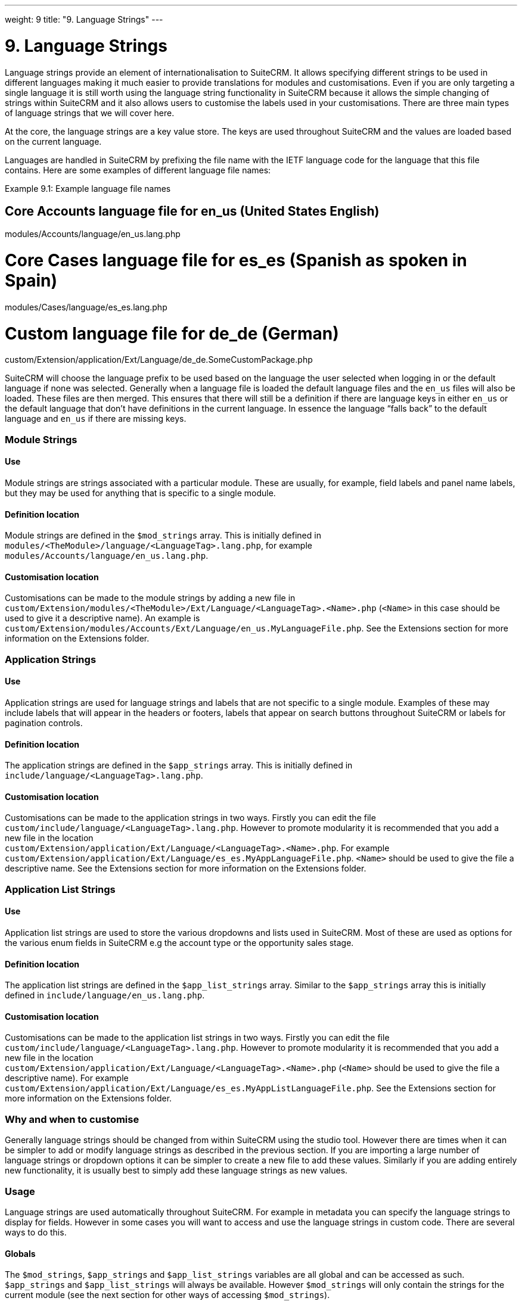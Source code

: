
---
weight: 9
title: "9. Language Strings"
---

= 9. Language Strings

Language strings provide an element of internationalisation to SuiteCRM.
It allows specifying different strings to be used in different languages
making it much easier to provide translations for modules and
customisations. Even if you are only targeting a single language it is
still worth using the language string functionality in SuiteCRM because
it allows the simple changing of strings within SuiteCRM and it also
allows users to customise the labels used in your customisations. There
are three main types of language strings that we will cover here.

At the core, the language strings are a key value store. The keys are
used throughout SuiteCRM and the values are loaded based on the current
language.

Languages are handled in SuiteCRM by prefixing the file name with the
IETF language code for the language that this file contains. Here are
some examples of different language file names:

Example 9.1: Example language file names


[source,php]
# Core Accounts language file for en_us (United States English)
modules/Accounts/language/en_us.lang.php

# Core Cases language file for es_es (Spanish as spoken in Spain)
modules/Cases/language/es_es.lang.php

# Custom language file for de_de (German)
custom/Extension/application/Ext/Language/de_de.SomeCustomPackage.php



SuiteCRM will choose the language prefix to be used based on the
language the user selected when logging in or the default language if
none was selected. Generally when a language file is loaded the default
language files and the `en_us` files will also be loaded. These files
are then merged. This ensures that there will still be a definition if
there are language keys in either `en_us` or the default language that
don’t have definitions in the current language. In essence the language
“falls back” to the default language and `en_us` if there are missing
keys.

=== Module Strings

==== Use

Module strings are strings associated with a particular module. These
are usually, for example, field labels and panel name labels, but they
may be used for anything that is specific to a single module.

==== Definition location

Module strings are defined in the `$mod_strings` array. This is
initially defined in +
`modules/<TheModule>/language/<LanguageTag>.lang.php`, for example +
`modules/Accounts/language/en_us.lang.php`.

==== Customisation location

Customisations can be made to the module strings by adding a new file
in +
`custom/Extension/modules/<TheModule>/Ext/Language/<LanguageTag>.<Name>.php`
(`<Name>` in this case should be used to give it a descriptive name). An
example is
`custom/Extension/modules/Accounts/Ext/Language/en_us.MyLanguageFile.php`.
See the Extensions section for more information on the Extensions
folder.

=== Application Strings

==== Use

Application strings are used for language strings and labels that are
not specific to a single module. Examples of these may include labels
that will appear in the headers or footers, labels that appear on search
buttons throughout SuiteCRM or labels for pagination controls.

==== Definition location

The application strings are defined in the `$app_strings` array. This is
initially defined in +
`include/language/<LanguageTag>.lang.php`.

==== Customisation location

Customisations can be made to the application strings in two ways.
Firstly you can edit the file +
`custom/include/language/<LanguageTag>.lang.php`. However to promote
modularity it is recommended that you add a new file in the location +
`custom/Extension/application/Ext/Language/<LanguageTag>.<Name>.php`.
For example +
`custom/Extension/application/Ext/Language/es_es.MyAppLanguageFile.php`.
`<Name>` should be used to give the file a descriptive name. See the
Extensions section for more information on the Extensions folder.

=== Application List Strings

==== Use

Application list strings are used to store the various dropdowns and
lists used in SuiteCRM. Most of these are used as options for the
various enum fields in SuiteCRM e.g the account type or the opportunity
sales stage.

==== Definition location

The application list strings are defined in the `$app_list_strings`
array. Similar to the `$app_strings` array this is initially defined in
`include/language/en_us.lang.php`.

==== Customisation location

Customisations can be made to the application list strings in two ways.
Firstly you can edit the file +
`custom/include/language/<LanguageTag>.lang.php`. However to promote
modularity it is recommended that you add a new file in the location +
`custom/Extension/application/Ext/Language/<LanguageTag>.<Name>.php`
(`<Name>` should be used to give the file a descriptive name). For
example +
`custom/Extension/application/Ext/Language/es_es.MyAppListLanguageFile.php`.
See the Extensions section for more information on the Extensions
folder.

=== Why and when to customise

Generally language strings should be changed from within SuiteCRM using
the studio tool. However there are times when it can be simpler to add
or modify language strings as described in the previous section. If you
are importing a large number of language strings or dropdown options it
can be simpler to create a new file to add these values. Similarly if
you are adding entirely new functionality, it is usually best to simply
add these language strings as new values.

=== Usage

Language strings are used automatically throughout SuiteCRM. For example
in metadata you can specify the language strings to display for fields.
However in some cases you will want to access and use the language
strings in custom code. There are several ways to do this.

==== Globals

The `$mod_strings`, `$app_strings` and `$app_list_strings` variables are
all global and can be accessed as such. `$app_strings` and
`$app_list_strings` will always be available. However `$mod_strings`
will only contain the strings for the current module (see the next
section for other ways of accessing `$mod_strings`).

Example 9.2: Accessing language strings globally


[source,php]
 1 function someFunction(){
 2     global $mod_strings, $app_strings, $app_list_strings;
 3     /*
 4      * Grab the label LBL_NAME for the current module
 5      * In most modules this will be the label for the
 6      * name field of the module.
 7      */
 8     $modLabel = $mod_strings['LBL_NAME'];
 9 
10     $appLabel = $app_strings['LBL_GENERATE_LETTER'];
11 
12     /*
13      * Unlike the previous two examples $appListLabel will be an
14      * array of the dropdowns keys to it's display labels.
15      */
16     $appListLabel = $app_list_strings['aos_quotes_type_dom'];
17 
18     //Here we just log out the strings
19     $GLOBALS['log']->debug("The module label is $modLabel");
20     $GLOBALS['log']->debug("The app label is $appLabel");
21     $GLOBALS['log']->debug("The app list label is ".print_r($appListLabel,1));
22 }



==== Translate

As an alternative to using globals or, if you are in a different module
than the language string you wish to retrieve you can use the
`translate` method.

Example 9.3: `translate` method signature


[source,php]
1 translate(
2         $string,
3         $mod='',
4         $selectedValue='')



$string::
  The language string to be translated.
$mod::
  The module this string should come from. Defaults to the current
  module if empty.
$selectedValue::
  For dropdown strings. This will return the label for the key
  `$selectedValue`

Here is an example of the above in action. Note that we do not have to
worry about whether the label is a Module string, an Application string
or an Application list string, as all of these will be checked (in that
order - the first matching value will be returned).

Example 9.4: Example `translate` method calls


[source,php]
 1 function someFunction(){
 2   //Grab the label LBL_NAME for the current module
 3   $modLabel = translate('LBL_NAME');
 4 
 5   //Grab the label LBL_NAME for the AOS_Products module
 6   $productModLabel = translate('LBL_NAME','AOS_Products');
 7 
 8   $appLabel = translate('LBL_GENERATE_LETTER');
 9 
10   /*
11    * Return the label for the `Other` option of the `aos_quotes_type_dom`
12    * We don't care about the module so this is left blank.
13    */
14   $appListLabel = translate('aos_quotes_type_dom','','Other');
15 
16   //Here we just log out the strings
17   $GLOBALS['log']->debug("The module label is $modLabel");
18   $GLOBALS['log']->debug("The module label for Products is $productModLabel");
19   $GLOBALS['log']->debug("The app label is $appLabel");
20   $GLOBALS['log']->debug("The app list label is ".print_r($appListLabel,1));
21 }



==== JavaScript

Finally, you may be using JavaScript (for example in a view), and wish
to display a language string. For this you can use the
`SUGAR.language.get` method, which is similar to the `translate` method
in example 9.3.

Example 9.5: `SUGAR.language.get` method signature


[source,php]
1 SUGAR.language.get(
2               module,
3               str
4 );



module::
  The module a language string will be returned for. You should supply
  `app_strings` or +
  `app_list_strings` if the label you wish to retrieve is not a module
  string.
str::
  The key you want to retrieve a label for.

Example 9.6: Example `SUGAR.language.get` method calls


[source,php]
 1 function someFunction(){
 2 
 3   /*
 4    * Grab the label LBL_NAME for AOS_Products
 5    * Note that, unlike the translate function in example 9.3
 6    * the module name is required.
 7    */
 8 
 9   var modLabel = SUGAR.language.get('AOS_Products', 'LBL_NAME');
10 
11   /*
12    * As mentioned above we explicitly need to pass if we are retrieving
13    * an app_string or app_list_string
14    */
15   var appLabel = SUGAR.language.get('app_strings', 'LBL_GENERATE_LETTER');
16   var appListLabel = SUGAR.language.get('app_list_strings',
17                                         'aos_quotes_type_dom');
18 
19   //Here we just log out the strings
20   console.log("The module label is "+modLabel);
21   console.log("The app label is "+appLabel);
22   console.log("The app list label is "+appListLabel);
23 }


